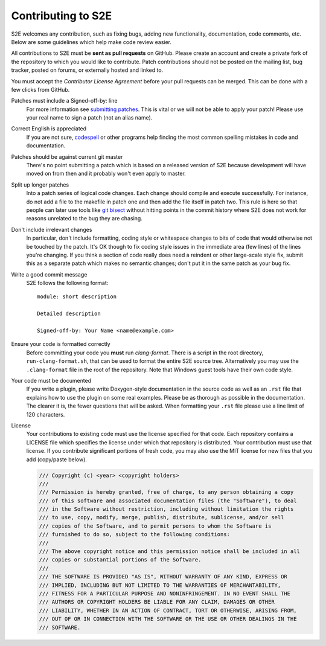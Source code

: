 ===================
Contributing to S2E
===================

S2E welcomes any contribution, such as fixing bugs, adding new functionality, documentation, code comments, etc. Below
are some guidelines which help make code review easier.

All contributions to S2E must be **sent as pull requests** on GitHub. Please create an account and create a private
fork of the repository to which you would like to contribute. Patch contributions should not be posted on the mailing
list, bug tracker, posted on forums, or externally hosted and linked to.

You must accept the *Contributor License Agreement* before your pull requests can be merged. This can be done with a
few clicks from GitHub.

Patches must include a Signed-off-by: line
    For more information see `submitting patches
    <https://github.com/torvalds/linux/blob/master/Documentation/process/submitting-patches.rst>`_. This is vital or we
    will not be able to apply your patch! Please use your real name to sign a patch (not an alias name).

Correct English is appreciated
    If you are not sure, `codespell <http://wiki.qemu.org/Contribute/SpellCheck>`_ or other programs help finding the
    most common spelling mistakes in code and documentation.

Patches should be against current git master
    There's no point submitting a patch which is based on a released version of S2E because development will have moved
    on from then and it probably won't even apply to master.

Split up longer patches
    Into a patch series of logical code changes. Each change should compile and execute successfully. For instance, do
    not add a file to the makefile in patch one and then add the file itself in patch two. This rule is here so that
    people can later use tools like `git bisect <http://git-scm.com/docs/git-bisect>`_ without hitting points in the
    commit history where S2E does not work for reasons unrelated to the bug they are chasing.

Don't include irrelevant changes
    In particular, don't include formatting, coding style or whitespace changes to bits of code that would otherwise
    not be touched by the patch. It's OK though to fix coding style issues in the immediate area (few lines) of the
    lines you're changing. If you think a section of code really does need a reindent or other large-scale style fix,
    submit this as a separate patch which makes no semantic changes; don't put it in the same patch as your bug fix.

Write a good commit message
    S2E follows the following format::

        module: short description

        Detailed description

        Signed-off-by: Your Name <name@example.com>

Ensure your code is formatted correctly
    Before committing your code you **must** run `clang-format`. There is a script in the root directory,
    ``run-clang-format.sh``, that can be used to format the entire S2E source tree. Alternatively you may use the
    ``.clang-format`` file in the root of the repository. Note that Windows guest tools have their own code style.

Your code must be documented
    If you write a plugin, please write Doxygen-style documentation in the source code as well as an ``.rst`` file that
    explains how to use the plugin on some real examples. Please be as thorough as possible in the documentation. The
    clearer it is, the fewer questions that will be asked. When formatting your ``.rst`` file please use a line limit
    of 120 characters.

License
    Your contributions to existing code must use the license specified for that code. Each repository contains a
    LICENSE file which specifies the license under which that repository is distributed. Your contribution must use
    that license. If you contribute significant portions of fresh code, you may also use the MIT license for new files
    that you add (copy/paste below).

    .. code-block:: cpp

        /// Copyright (c) <year> <copyright holders>
        ///
        /// Permission is hereby granted, free of charge, to any person obtaining a copy
        /// of this software and associated documentation files (the "Software"), to deal
        /// in the Software without restriction, including without limitation the rights
        /// to use, copy, modify, merge, publish, distribute, sublicense, and/or sell
        /// copies of the Software, and to permit persons to whom the Software is
        /// furnished to do so, subject to the following conditions:
        ///
        /// The above copyright notice and this permission notice shall be included in all
        /// copies or substantial portions of the Software.
        ///
        /// THE SOFTWARE IS PROVIDED "AS IS", WITHOUT WARRANTY OF ANY KIND, EXPRESS OR
        /// IMPLIED, INCLUDING BUT NOT LIMITED TO THE WARRANTIES OF MERCHANTABILITY,
        /// FITNESS FOR A PARTICULAR PURPOSE AND NONINFRINGEMENT. IN NO EVENT SHALL THE
        /// AUTHORS OR COPYRIGHT HOLDERS BE LIABLE FOR ANY CLAIM, DAMAGES OR OTHER
        /// LIABILITY, WHETHER IN AN ACTION OF CONTRACT, TORT OR OTHERWISE, ARISING FROM,
        /// OUT OF OR IN CONNECTION WITH THE SOFTWARE OR THE USE OR OTHER DEALINGS IN THE
        /// SOFTWARE.
